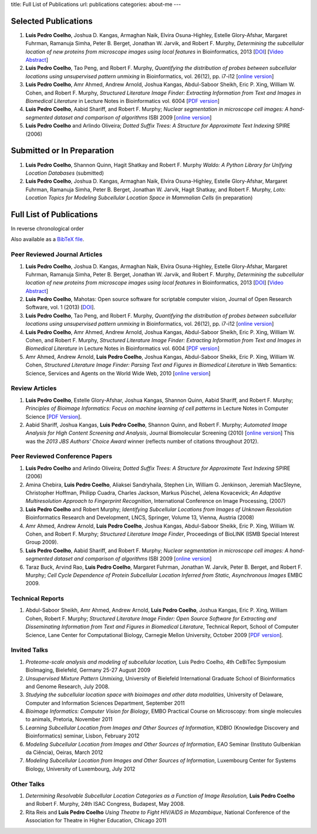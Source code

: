title: Full List of Publications
url: publications
categories: about-me
---

Selected Publications
=====================

1.  **Luis Pedro Coelho**, Joshua D. Kangas, Armaghan Naik, Elvira
    Osuna-Highley, Estelle Glory-Afshar, Margaret Fuhrman, Ramanuja Simha,
    Peter B.  Berget, Jonathan W. Jarvik, and Robert F.  Murphy, *Determining
    the subcellular location of new proteins from microscope images using local
    features* in Bioinformatics, 2013 [`DOI
    <http://dx.doi.org/10.1093/bioinformatics/btt392>`__] [`Video Abstract
    <http://dx.doi.org/10.6084/m9.figshare.744842>`__]
2.   **Luis Pedro Coelho**, Tao Peng, and Robert F. Murphy, *Quantifying the
     distribution of probes between subcellular locations using unsupervised
     pattern unmixing* in Bioinformatics, vol. 26(12), pp. i7-i12 [`online version
     <http://bioinformatics.oxfordjournals.org/cgi/content/abstract/26/12/i7>`__]
3.   **Luis Pedro Coelho**, Amr Ahmed, Andrew Arnold, Joshua Kangas, Abdul-Saboor
     Sheikh, Eric P. Xing, William W. Cohen, and Robert F. Murphy, *Structured
     Literature Image  Finder: Extracting Information from Text and Images in
     Biomedical  Literature* in Lecture Notes in Bioinformatics vol. 6004 [`PDF
     version </files/papers/2010/lpc-slif-lncs-2010.pdf>`__]
4.   **Luis Pedro Coelho**, Aabid Shariff, and Robert F. Murphy;  *Nuclear
     segmentation in microscope cell images: A hand-segmented dataset and
     comparison of algorithms* ISBI 2009 [`online version <http://dx.doi.org/10.1109/ISBI.2009.5193098>`__]
5.   **Luis Pedro Coelho** and Arlindo Oliveira; *Dotted Suffix Trees: A
     Structure for Approximate Text Indexing* SPIRE (2006)

Submitted or In Preparation
===========================

1.  **Luis Pedro Coelho**, Shannon Quinn, Hagit Shatkay and Robert F. Murphy
    *Waldo: A Python Library for Unifying Location Databases* (submitted)
2.  **Luis Pedro Coelho**, Joshua D.  Kangas, Armaghan Naik, Elvira Osuna-Highley,
    Estelle Glory-Afshar, Margaret Fuhrman, Ramanuja Simha, Peter B.  Berget,
    Jonathan W.  Jarvik, Hagit Shatkay, and Robert F. Murphy, *Loto: Location
    Topics for Modeling Subcellular Location Space in Mammalian Cells* (in
    preparation)



Full List of Publications
=========================
In reverse chronological order

Also available as a `BibTeX file </publications/bibtex>`__.

Peer Reviewed Journal Articles
------------------------------

1.  **Luis Pedro Coelho**, Joshua D. Kangas, Armaghan Naik, Elvira
    Osuna-Highley, Estelle Glory-Afshar, Margaret Fuhrman, Ramanuja Simha,
    Peter B.  Berget, Jonathan W. Jarvik, and Robert F.  Murphy, *Determining
    the subcellular location of new proteins from microscope images using local
    features* in Bioinformatics, 2013 [`DOI
    <http://dx.doi.org/10.1093/bioinformatics/btt392>`__] [`Video Abstract
    <http://dx.doi.org/10.6084/m9.figshare.744842>`__]
2.  **Luis Pedro Coelho**, Mahotas: Open source software for scriptable
    computer vision, Journal of Open Research Software, vol. 1 (2013)
    [`DOI <http://dx.doi.org/10.5334/jors.ac>`__].
3.   **Luis Pedro Coelho**, Tao Peng, and Robert F. Murphy, *Quantifying the
     distribution of probes between subcellular locations using unsupervised
     pattern unmixing* in Bioinformatics, vol. 26(12), pp. i7-i12 [`online version
     <http://bioinformatics.oxfordjournals.org/cgi/content/abstract/26/12/i7>`__]
4.   **Luis Pedro Coelho**, Amr Ahmed, Andrew Arnold, Joshua Kangas, Abdul-Saboor
     Sheikh, Eric P. Xing, William W. Cohen, and Robert F. Murphy, *Structured
     Literature Image  Finder: Extracting Information from Text and Images in
     Biomedical  Literature* in Lecture Notes in Bioinformatics vol. 6004 [`PDF
     version </files/papers/2010/lpc-slif-lncs-2010.pdf>`__]
5.   Amr Ahmed, Andrew Arnold, **Luis Pedro Coelho**, Joshua Kangas, Abdul-Saboor
     Sheikk, Eric P. Xing, William W. Cohen, *Structured Literature Image Finder:
     Parsing Text and Figures in Biomedical Literature* in Web Semantics: Science,
     Services and Agents on the World Wide Web, 2010 [`online version
     <http://dx.doi.org/10.1016/j.websem.2010.04.002>`__]


Review Articles
---------------
1.   **Luis Pedro Coelho**, Estelle Glory-Afshar, Joshua Kangas, Shannon Quinn,
     Aabid Shariff, and Robert F. Murphy; *Principles of Bioimage Informatics:
     Focus on machine learning of cell patterns* in Lecture Notes in Computer
     Science [`PDF Version </files/papers/2010/lpc-principles-2010.pdf>`__].
2.   Aabid Shariff, Joshua Kangas, **Luis Pedro Coelho**, Shannon Quinn, and
     Robert F. Murphy; *Automated Image Analysis for High Content Screening and
     Analysis*, Journal Biomolecular Screening (2010) [`online version
     <http://dx.doi.org/10.1177/1087057110370894>`__]
     This was the *2013 JBS Authors' Choice Award* winner (reflects number of
     citations throughout 2012).

Peer Reviewed Conference Papers
-------------------------------

1.   **Luis Pedro Coelho** and Arlindo Oliveira; *Dotted Suffix Trees: A
     Structure for Approximate Text Indexing* SPIRE (2006)
2.   Amina Chebira, **Luis Pedro Coelho**, Aliaksei Sandryhaila, Stephen Lin, William G.
     Jenkinson, Jeremiah MacSleyne, Christopher Hoffman, Philipp Cuadra, Charles
     Jackson, Markus Püschel, Jelena Kovacevick; *An Adaptive Multiresolution
     Approach to Fingerprint Recognition*, International Conference on Image
     Processing, (2007)
3.   **Luis Pedro Coelho** and Robert Murphy; *Identifying Subcellular
     Locations from Images of Unknown Resolution* Bioinformatics Research and
     Development, LNCS, Springer, Volume 13, Vienna, Austria (2008)
4.   Amr Ahmed, Andrew Arnold, **Luis Pedro Coelho**, Joshua Kangas,
     Abdul-Saboor Sheikk, Eric P. Xing, William W. Cohen, and Robert F. Murphy;
     *Structured Literature Image Finder*, Proceedings of BioLINK (ISMB Special
     Interest Group 2009).
5.   **Luis Pedro Coelho**, Aabid Shariff, and Robert F. Murphy;  *Nuclear
     segmentation in microscope cell images: A hand-segmented dataset and
     comparison of algorithms* ISBI 2009 [`online version <http://dx.doi.org/10.1109/ISBI.2009.5193098>`__]
6.   Taraz Buck, Arvind Rao, **Luis Pedro Coelho**, Margaret Fuhrman, Jonathan
     W. Jarvik, Peter B. Berget, and Robert F. Murphy; *Cell Cycle Dependence
     of Protein Subcellular Location Inferred from Static, Asynchronous Images*
     EMBC 2009.

Technical Reports
-----------------
1.   Abdul-Saboor Sheikh, Amr Ahmed, Andrew Arnold, **Luis Pedro Coelho**,
     Joshua Kangas, Eric P. Xing, William Cohen, Robert F. Murphy; *Structured
     Literature Image Finder: Open Source Software for Extracting and
     Disseminating Information from Text and Figures in Biomedical Literature*,
     Technical Report, School of Computer Science, Lane Center for
     Computational Biology, Carnegie Mellon University, October 2009 [`PDF
     version </files/papers/2009/LPC-CMU-TR-CB-09-101.pdf>`__].

Invited Talks
-------------
1. *Proteome-scale analysis and modeling of subcellular location,* Luis Pedro
   Coelho, 4th CeBiTec Symposium BioImaging, Bielefeld, Germany 25-27 August 2009
2. *Unsupervised Mixture Pattern Unmixing*, University of Bielefeld International
   Graduate School of Bioinformatics and Genome Research, July 2008.
3. *Studying the subcellular location space with bioimages and other data
   modalities*, University of Delaware, Computer and Information Sciences
   Department, September 2011
4. *Bioimage Informatics: Computer Vision for Biology*, EMBO Practical Course
   on Microscopy: from single molecules to animals, Pretoria, November 2011
5. *Learning Subcellular Location from Images and Other Sources of
   Information*, KDBIO (Knowledge Discovery and Bioinformatics) seminar,
   Lisbon, February 2012
6. *Modeling Subcellular Location from Images and Other Sources of
   Information*, EAO Seminar (Instituto Gulbenkian da Ciência), Oeiras, March
   2012
7. *Modeling Subcellular Location from Images and Other Sources of
   Information*, Luxembourg Center for Systems Biology, University of
   Luxembourg, July 2012

Other Talks
-----------
1.  *Determining Resolvable Subcellular Location Categories as a Function of Image
    Resolution,* **Luis Pedro Coelho** and Robert F. Murphy, 24th ISAC Congress,
    Budapest, May 2008.
2.  Rita Reis and **Luis Pedro Coelho** *Using Theatre to Fight HIV/AIDS in
    Mozambique*, National Conference of the Association for Theatre in Higher
    Education, Chicago 2011


